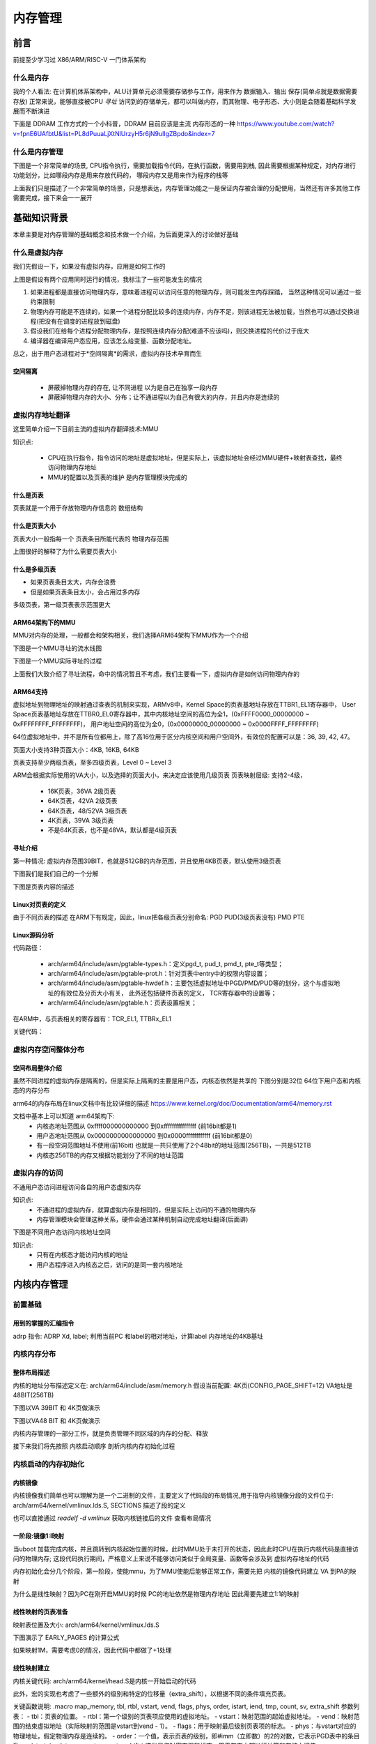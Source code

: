 
===========
内存管理
===========

前言
=====
前提至少学习过 X86/ARM/RISC-V 一门体系架构

什么是内存
----------
我的个人看法: 在计算机体系架构中，ALU计算单元必须需要存储参与工作，用来作为 数据输入、输出 保存(简单点就是数据需要存放)
正常来说，能够直接被CPU *寻址* 访问到的存储单元，都可以叫做内存，而其物理、电子形态、大小则是会随着基础科学发展而不断演进

下面是 DDRAM 工作方式的一个小科普，DDRAM 目前应该是主流 内存形态的一种
https://www.youtube.com/watch?v=fpnE6UAfbtU&list=PL8dPuuaLjXtNlUrzyH5r6jN9ulIgZBpdo&index=7


什么是内存管理
---------------
下图是一个非常简单的场景, CPU指令执行，需要加载指令代码，在执行函数，需要用到栈, 因此需要根据某种规定，对内存进行功能划分，比如哪段内存是用来存放代码的，
哪段内存又是用来作为程序的栈等

.. image:: ./images/mem/1.png
 :width: 400px

上面我们只是描述了一个非常简单的场景，只是想表达，内存管理功能之一是保证内存被合理的分配使用，当然还有许多其他工作需要完成，接下来会一一展开


基础知识背景
=============
本章主要是对内存管理的基础概念和技术做一个介绍，为后面更深入的讨论做好基础

什么是虚拟内存
----------------
我们先假设一下，如果没有虚拟内存，应用是如何工作的

.. image:: ./images/mem/2.png
 :width: 400px

上图是假设有两个应用同时运行的情况，我标注了一些可能发生的情况 

1. 如果进程都是直接访问物理内存，意味着进程可以访问任意的物理内存，则可能发生内存踩踏， 当然这种情况可以通过一些约束限制
2. 物理内存可能是不连续的，如果一个进程分配比较多的连续内存，内存不足，则该进程无法被加载，当然也可以通过交换进程(把没有在调度的进程放到磁盘)
3. 假设我们在给每个进程分配物理内存，是按照连续内存分配(难道不应该吗)，则交换进程的代价过于庞大
4. 编译器在编译用户态应用，应该怎么给变量、函数分配地址。

总之，出于用户态进程对于*空间隔离*的需求，虚拟内存技术孕育而生

空间隔离
^^^^^^^^^

 - 屏蔽掉物理内存的存在, 让不同进程 以为是自己在独享一段内存
 - 屏蔽掉物理内存的大小、分布；让不通进程以为自己有很大的内存，并且内存是连续的

虚拟内存地址翻译
------------------
这里简单介绍一下目前主流的虚拟内存翻译技术:MMU 

.. image:: ./images/mem/3.png
  :width: 400px

知识点: 

 - CPU在执行指令，指令访问的地址是虚拟地址，但是实际上，该虚拟地址会经过MMU硬件+映射表查找，最终访问物理内存地址
 - MMU的配置以及页表的维护 是内存管理模块完成的


什么是页表
^^^^^^^^^^^
页表就是一个用于存放物理内存信息的 数组结构

.. image:: ./images/mem/7.png
 :width: 400px

 - 页表存放在物理内存中，MMU使用指定的寄存器存储 页表基址
 - 利用要访问的虚拟内存的信息，获得页表中索引 
 - 利用索引得到的 页表条目(entry) 获得实际的物理内存
 - 访问实际的物理内存 

什么是页表大小
^^^^^^^^^^^^^^^
页表大小一般指每一个 页表条目所能代表的 物理内存范围 

.. image:: ./images/mem/15.png
 :width: 400px

上图很好的解释了为什么需要页表大小 

.. image:: ./images/mem/16.png
 :width: 400px


什么是多级页表
^^^^^^^^^^^^^^^

- 如果页表条目太大，内存会浪费
- 但是如果页表条目太小，会占用过多内存 

.. image:: ./images/mem/17.png
 :width: 400px

多级页表，第一级页表表示范围更大

ARM64架构下的MMU
^^^^^^^^^^^^^^^^^^^
MMU对内存的处理，一般都会和架构相关，我们选择ARM64架构下MMU作为一个介绍

下图是一个MMU寻址的流水线图


.. image:: ./images/mem/8.png
 :width: 400px


下图是一个MMU实际寻址的过程 

.. image:: ./images/mem/10.png
 :width: 400px
 

上面我们大致介绍了寻址流程，命中的情况暂且不考虑，我们主要看一下，虚拟内存是如何访问物理内存的

ARM64支持
^^^^^^^^^^^^^
虚拟地址到物理地址的映射通过查表的机制来实现，ARMv8中，Kernel Space的页表基地址存放在TTBR1_EL1寄存器中，
User Space页表基地址存放在TTBR0_EL0寄存器中，其中内核地址空间的高位为全1，(0xFFFF0000_00000000 ~ 0xFFFFFFFF_FFFFFFFF)，
用户地址空间的高位为全0，(0x00000000_00000000 ~ 0x0000FFFF_FFFFFFFF)

.. image:: ./images/mem/11.png
 :width: 400px
 

64位虚拟地址中，并不是所有位都用上，除了高16位用于区分内核空间和用户空间外，有效位的配置可以是：36, 39, 42, 47。

.. image:: ./images/mem/12.png
 :width: 400px
 
页面大小支持3种页面大小：4KB, 16KB, 64KB

页表支持至少两级页表，至多四级页表，Level 0 ~ Level 3

ARM会根据实际使用的VA大小，以及选择的页面大小，来决定应该使用几级页表 
页表映射层级: 支持2-4级，

 - 16K页表，36VA 2级页表
 - 64K页表，42VA 2级页表
 - 64K页表，48/52VA 3级页表
 - 4K页表，39VA 3级页表
 - 不是64K页表，也不是48VA，默认都是4级页表


寻址介绍
^^^^^^^^^^^^^

第一种情况: 虚拟内存范围39BIT，也就是512GB的内存范围，并且使用4KB页表，默认使用3级页表 

.. image:: ./images/mem/18.png
 :width: 400px

下图我们是我们自己的一个分解 

.. image:: ./images/mem/19.png
 :width: 400px

下图是页表内容的描述

.. image:: ./images/mem/20.png
 :width: 400px


Linux对页表的定义
^^^^^^^^^^^^^^^^^^
由于不同页表的描述 在ARM下有规定，因此，linux把各级页表分别命名: PGD PUD(3级页表没有)  PMD PTE

.. image:: ./images/mem/21.png
 :width: 400px


Linux源码分析
^^^^^^^^^^^^^^
代码路径：

 - arch/arm64/include/asm/pgtable-types.h：定义pgd_t, pud_t, pmd_t, pte_t等类型；
 - arch/arm64/include/asm/pgtable-prot.h：针对页表中entry中的权限内容设置；
 - arch/arm64/include/asm/pgtable-hwdef.h：主要包括虚拟地址中PGD/PMD/PUD等的划分，这个与虚拟地址的有效位及分页大小有关，
   此外还包括硬件页表的定义， TCR寄存器中的设置等；
 - arch/arm64/include/asm/pgtable.h：页表设置相关；

在ARM中，与页表相关的寄存器有：TCR_EL1, TTBRx_EL1

关键代码：


.. code-block:: c
    :linenos:

	/* 
	 * 计算不同 页表映射的entry表示的大小位移，比如:
     * 假设当前是4级页表 ( 0<=n <= 3)
     * PTE SHIFT：4K = (12 - 3) * 1 + 3 = 12    	 
	 * PMD SHIFT: 2M = (12 - 3) * 2 + 3 = 21   
	 * PUD SHIFT: 1G = (12 - 3) * 3 + 3 = 30 
	 * PGD SHIFT：512G = (12 - 3) * 4 + 3 = 39 
	 * 假设当前是3级页表 ( 0<=n <= 3)
     * PTE SHIFT：4K = (12 - 3) * 1 + 3 = 12    	 
	 * PMD SHIFT: 2M = (12 - 3) * 2 + 3 = 21   
	 * PGD SHIFT：1G = (12 - 3) * 3 + 3 = 30 
	*/
	#define ARM64_HW_PGTABLE_LEVEL_SHIFT(n) ((PAGE_SHIFT - 3) * (4 - (n)) + 3)

	#define PMD_SHIFT               ARM64_HW_PGTABLE_LEVEL_SHIFT(2)  //如上21
	#define PMD_SIZE                (_AC(1, UL) << PMD_SHIFT) // 2M
	
	// 注意: 三级页表 没有PUD 
	#define PUD_SHIFT               ARM64_HW_PGTABLE_LEVEL_SHIFT(1) //如上30
	#define PUD_SIZE                (_AC(1, UL) << PUD_SHIFT) // 1G
	
	// 注意: 三四级页表下 PGD 含义不同，三级页表，PGD = PUD 
	#define PGDIR_SHIFT             ARM64_HW_PGTABLE_LEVEL_SHIFT(4 - CONFIG_PGTABLE_LEVELS)
	#define PGDIR_SIZE              (_AC(1, UL) << PGDIR_SHIFT)
	
	
	
虚拟内存空间整体分布
---------------------

空间布局整体介绍
^^^^^^^^^^^^^^^^

虽然不同进程的虚拟内存是隔离的，但是实际上隔离的主要是用户态，内核态依然是共享的
下图分别是32位 64位下用户态和内核态的内存分布

.. image:: ./images/mem/5.png
 :width: 400px
 
arm64的内存布局在linux文档中有比较详细的描述  
https://www.kernel.org/doc/Documentation/arm64/memory.rst

文档中基本上可以知道 arm64架构下: 
 - 内核态地址范围从 0xffff000000000000 到0xffffffffffffffff (前16bit都是1)
 - 用户态地址范围从 0x0000000000000000 到0x0000ffffffffffff (前16bit都是0)
 - 有一段空洞范围地址不使用(前16bit) 也就是一共只使用了2个48bit的地址范围(256TB)，一共是512TB
 - 内核态256TB的内存又根据功能划分了不同的地址范围


虚拟内存的访问
--------------
不通用户态访问进程访问各自的用户态虚拟内存

.. image:: ./images/mem/4.png
 :width: 400px
 
知识点:
   - 不通进程的虚拟内存，就算虚拟内存是相同的，但是实际上访问的不通的物理内存
   - 内存管理模块会管理这种关系，硬件会通过某种机制自动完成地址翻译(后面讲)

下图是不同用户态访问内核地址空间

.. image:: ./images/mem/6.png
 :width: 400px

知识点: 
 - 只有在内核态才能访问内核的地址
 - 用户态程序进入内核态之后，访问的是同一套内核地址


内核内存管理
=============

前置基础
--------------------

用到的掌握的汇编指令
^^^^^^^^^^^^^^^^^^^^^^

adrp 指令: ADRP  Xd, label; 利用当前PC 和label的相对地址，计算label 内存地址的4KB基址 

.. code-block:: c
    :linenos:
	
	//如果PC 当前指令地址为 0x1000 0000 ; data 相对 0x1000 0000 的偏移是 0x1234，
	//可以得到data的地址为0x1000 1234，他的内存基址就是 0x1000 1000
	// X0的值就为  0x1000 1000
	ADRP  X0, data；


内核内存分布
-------------

整体布局描述
^^^^^^^^^^^^^

内核的地址分布描述定义在:  arch/arm64/include/asm/memory.h 
假设当前配置: 4K页(CONFIG_PAGE_SHIFT=12) VA地址是48BIT(256TB)

.. code-block:: c
    :linenos:
	
	/* 
	 * STRUCT_PAGE_MAX_SHIFT 定义了一个 管理页表结构(struct page)的大小
	 * PAGE_SHIT 是页表大小位移(比如 4K是12 16K是14 64K是16)
	 * VMEMMAP_SHIFT 是用于计算线性地址大小的除数
	 * 举例: 为了管理4GB大小的线性地址，需要使用 4GB/4KB = 1024 个页表, 每个页表大小如果占1B, 需要 1024 * 1B 的内存 
	 * 因此页表所占内存计算公式为 : 需要映射的内存大小/页大小*页表内存 =   需要映射的内存大小/ (页大小 - 页表内存) 
	*/
	
	#define VMEMMAP_SHIFT   (PAGE_SHIFT - STRUCT_PAGE_MAX_SHIFT) // 目前是: 12（4KB） - 6(64B) = 6
	// 计算管理128TB(0xffff800000000000 - 0xffff000000000000) 的线性内存 页表条目需要使用的内存大小	
	#define VMEMMAP_SIZE    ((_PAGE_END(VA_BITS_MIN) - PAGE_OFFSET) >> VMEMMAP_SHIFT) // 目前是 128TB/4KB*64B=2TB  
	
	#define VA_BITS                 (CONFIG_ARM64_VA_BITS)                           
	#define _PAGE_OFFSET(va)        (-(UL(1) << (va)))      //内核地址起始地址  0xffff000000000000                        
	#define PAGE_OFFSET             (_PAGE_OFFSET(VA_BITS)) //内核地址起始地址  0xffff 0000 0000 0000                            
	#define KIMAGE_VADDR            (MODULES_END)   //kernel image的VA地址 位于modules 结束 0xffff800007ffffff                                     
	#define MODULES_END             (MODULES_VADDR + MODULES_VSIZE)   //modules结束地址 0xffff800007ffffff                   
	#define MODULES_VADDR           (_PAGE_END(VA_BITS_MIN))  //modules起始地址 0xffff800000000000                                 
	#define MODULES_VSIZE           (SZ_128M)  //modules大小 128M                                       
	#define VMEMMAP_START           (-(UL(1) << (VA_BITS - VMEMMAP_SHIFT))) // fffffc0000000000        
	#define VMEMMAP_END             (VMEMMAP_START + VMEMMAP_SIZE) // 2TB大小: fffffdffffffffff                 
	#define PCI_IO_END              (VMEMMAP_START - SZ_8M)                          
	#define PCI_IO_START            (PCI_IO_END - PCI_IO_SIZE)                       
	#define FIXADDR_TOP             (VMEMMAP_START - SZ_32M) 
	
	#define _PAGE_END(va)           (-(UL(1) << ((va) - 1)))

下图以VA 39BIT 和 4K页做演示

.. image:: ./images/mem/22.png
 :width: 800px
 
 
 
下图以VA48 BIT 和 4K页做演示

.. image:: ./images/mem/23.png
 :width: 800px
 
内核内存管理的一部分工作，就是负责管理不同区域的内存的分配、释放

接下来我们将先按照 内核启动顺序 剖析内核内存初始化过程  


内核启动的内存初始化
--------------------

内核镜像
^^^^^^^^^^

内核镜像我们简单也可以理解为是一个二进制的文件，主要定义了代码段的布局情况,用于指导内核镜像分段的文件位于: 
arch/arm64/kernel/vmlinux.lds.S, SECTIONS 描述了段的定义

也可以直接通过 *readelf -d  vmlinux* 获取内核链接后的文件 查看布局情况

.. image:: ./images/mem/24.png
 :width: 800px
 
 
一阶段:镜像1:l映射
^^^^^^^^^^^^^^^^^^^^^

当uboot 加载完成内核，并且跳转到内核起始位置的时候，此时MMU处于未打开的状态，因此此时CPU在执行内核代码是直接访问的物理内存;
这段代码执行期间，严格意义上来说不能够访问类似于全局变量、函数等会涉及到 虚拟内存地址的代码

内存初始化会分几个阶段，第一阶段，使能mmu，为了MMU使能后能够正常工作，需要先把 内核的镜像代码建立 VA 到PA的映射

.. image:: ./images/mem/25.png
 :width: 800px

为什么是线性映射？因为PC在刚开启MMU的时候 PC的地址依然是物理内存地址 因此需要先建立1:1的映射


线性映射的页表准备
^^^^^^^^^^^^^^^^^^^^

映射表位置及大小: arch/arm64/kernel/vmlinux.lds.S 


.. code-block:: c
    :linenos:
	
	init_idmap_pg_dir = .;
    . += INIT_IDMAP_DIR_SIZE;
    init_idmap_pg_end = .;
	
	// 下面代码用于计算 虚拟内存需要多少的内存
	
	#define EARLY_ENTRIES(vstart, vend, shift, add) \
        ((((vend) - 1) >> (shift)) - ((vstart) >> (shift)) + 1 + add)

	#define EARLY_PGDS(vstart, vend, add) (EARLY_ENTRIES(vstart, vend, PGDIR_SHIFT, add))

	#define EARLY_PAGES(vstart, vend, add) ( 1                      /* PGDIR page */                                \
                        + EARLY_PGDS((vstart), (vend), add)     /* each PGDIR needs a next level page table */  \
                        + EARLY_PUDS((vstart), (vend), add)     /* each PUD needs a next level page table */    \
                        + EARLY_PMDS((vstart), (vend), add))    /* each PMD needs a next level page table */
						
	#define INIT_DIR_SIZE (PAGE_SIZE * EARLY_PAGES(KIMAGE_VADDR, _end, EARLY_KASLR))
     
	/* the initial ID map may need two extra pages if it needs to be extended */
	#if VA_BITS < 48
	#define INIT_IDMAP_DIR_SIZE     ((INIT_IDMAP_DIR_PAGES + 2) * PAGE_SIZE)
	#else   
	#define INIT_IDMAP_DIR_SIZE     (INIT_IDMAP_DIR_PAGES * PAGE_SIZE)
	#endif  
	#define INIT_IDMAP_DIR_PAGES    EARLY_PAGES(KIMAGE_VADDR, _end + MAX_FDT_SIZE + SWAPPER_BLOCK_SIZE, 1)
	
下图演示了 EARLY_PAGES 的计算公式 

.. image:: ./images/mem/26.png
 :width: 800px
 
如果映射1M，需要考虑0的情况，因此代码中都做了+1处理 


线性映射建立
^^^^^^^^^^^^^^

内核关键代码: arch/arm64/kernel/head.S是内核一开始启动的代码


此外，宏的实现也考虑了一些额外的级别和特定的位移量（extra_shift），以根据不同的条件填充页表。

.. code-block:: c
    :linenos:
          
	__HEAD                                                                   
	/*                                                                       
	* DO NOT MODIFY. Image header expected by Linux boot-loaders.           
	*/                                                                      
	efi_signature_nop                       // special NOP to identity as PE/COFF executable
	b       primary_entry                   // 跳转到内核入口
	.quad   0                               // Image load offset from start of RAM, little-endian
	le64sym _kernel_size_le                 // Effective size of kernel image, little-endian
	le64sym _kernel_flags_le                // Informative flags, little-endian
	.quad   0                               // reserved                      
	.quad   0                               // reserved                      
	.quad   0                               // reserved                      
	.ascii  ARM64_IMAGE_MAGIC               // Magic number                  
	.long   .Lpe_header_offset              // Offset to the PE header.      
	
	
	SYM_CODE_START(primary_entry)
     bl      preserve_boot_args
     bl      init_kernel_el                  // w0=cpu_boot_mode
     mov     x20, x0
     bl      create_idmap                    //建立内核代码内存映射 



.. code-block:: c
    :linenos:
          
    adrp    x0, init_idmap_pg_dir  // x0 = init_idmap_pg_dir 物理内存基址                                         
    adrp    x3, _text             // x3 =  内核镜像的起始地址的物理内存基址                                       
    adrp    x6, _end + MAX_FDT_SIZE + SWAPPER_BLOCK_SIZE  // x6 = 内核镜像结束的物理内存地址                
    mov     x7, SWAPPER_RX_MMUFLAGS  

    map_memory x0, x1, x3, x6, x7, x3, IDMAP_PGD_ORDER, x10, x11, x12, x13, x14, EXTRA_SHIFT


关键函数说明: .macro map_memory, tbl, rtbl, vstart, vend, flags, phys, order, istart, iend, tmp, count, sv, extra_shift
参数列表：
- tbl：页表的位置。
- rtbl：第一个级别的页表项应使用的虚拟地址。
- vstart：映射范围的起始虚拟地址。
- vend：映射范围的结束虚拟地址（实际映射的范围是vstart到vend - 1）。
- flags：用于映射最后级别页表项的标志。
- phys：与vstart对应的物理地址，假定物理内存是连续的。
- order：一个值，表示页表的级别，即#imm（立即数）的2的对数，它表示PGD表中的条目数。
- istart, iend, tmp, count, sv, extra_shift：这些是临时寄存器和标志，用于在宏内部进行计算和存储中间值。

map_memory 给定的参数映射虚拟地址到物理地址，计算页表级别，并填充页表的不同级别。根据宏的调用情况，它可能涉及多个级别的页表。

MMU开启
^^^^^^^

映射建立完成后就要准备开启MMU，代码依然位于 head.S 

.. code-block:: c
    :linenos:
	
	SYM_FUNC_START_LOCAL(__primary_switch)
        adrp    x1, reserved_pg_dir
        adrp    x2, init_idmap_pg_dir  //加载tTBR 基址为 init_idmap_pg_dir
        bl      __enable_mmu
	#ifdef CONFIG_RELOCATABLE
        adrp    x23, KERNEL_START
        and     x23, x23, MIN_KIMG_ALIGN - 1
	#ifdef CONFIG_RANDOMIZE_BASE
        mov     x0, x22
        adrp    x1, init_pg_end
        mov     sp, x1
        mov     x29, xzr
        bl      __pi_kaslr_early_init
        and     x24, x0, #SZ_2M - 1             // capture memstart offset seed
        bic     x0, x0, #SZ_2M - 1
        orr     x23, x23, x0                    // record kernel offset
	#endif
	#endif
        bl      clear_page_tables
        bl      create_kernel_mapping   

非线性二次映射 
^^^^^^^^^^^^^^^

下图演示了 二次映射的主要工作

.. image:: ./images/mem/27.png
 :width: 800px


.. code-block:: c
    :linenos:
	
	
	SYM_FUNC_START_LOCAL(create_kernel_mapping)
			adrp    x0, init_pg_dir
			mov_q   x5, KIMAGE_VADDR                // compile time __va(_text)
	#ifdef CONFIG_RELOCATABLE
			add     x5, x5, x23                     // add KASLR displacement
	#endif  
			adrp    x6, _end                        // runtime __pa(_end)
			adrp    x3, _text                       // runtime __pa(_text)
			sub     x6, x6, x3                      // _end - _text
			add     x6, x6, x5                      // runtime __va(_end)
			mov     x7, SWAPPER_RW_MMUFLAGS
			
			map_memory x0, x1, x5, x6, x7, x3, (VA_BITS - PGDIR_SHIFT), x10, x11, x12, x13, x14

上述动作 完成了第二阶段的映射  紧接着又通过绝对跳转 跳转到了 __primary_switched 

.. code-block:: c
    :linenos:
	
	ldr     x8, =__primary_switched 
    adrp    x0, KERNEL_START                // __pa(KERNEL_START)           
    br      x8             
	SYM_FUNC_END(__primary_switch) 

    bl      finalise_el2                    // Prefer VHE if possible
    ldp     x29, x30, [sp], #16
    bl      start_kernel                    // 正式进入内核
    ASM_BUG()
 

初级内存管理
----------------
回顾上一节，我们讲过了 内核的镜像是如何被加载到内存，以及内核镜像自己又是如何建立页表，开启MMU，然后又重新建立映射的，
上述过程会涉及到两个页表: idmap_pg_dir 以及 init_pg_dir
本节我们继续探讨物理内存是怎么管理的

设备树内存映射
^^^^^^^^^^^^^^^
为了管理物理内存，首先要知道有多大的物理内存，以及物理内存在CPU的物理地址范围，换言之，我们需要知道真实硬件的信息，
那就不得不先把设备树解析出来，关于更多设备树的内容，请阅读 驱动章节 

这里先让我们回顾一下 内核线性地址的划分: 

.. image:: ./images/mem/22.png
 :width: 800px
 
可以找到一个FIXMAP 的虚拟内存空间，内核会使用这段虚拟内存 做一些前期初始化工作，关于fixmap的地址描述在 :/arch/arm64/include/asm/fixmap.h

内核对于该地址空间的描述: 这段注释解释了在内核中定义的一组特殊虚拟地址，这些地址在编译时是常量，
但在启动过程中才会与物理地址关联。这些特殊虚拟地址通常用于处理内核启动和底层硬件初始化等任务。


我们通过图示展示一下 fixmap 内存区域主要功能 

.. image:: ./images/mem/29.png
 :width: 800px
 
 
关键代码: 定义了FIXMAP的大小  以及常用函数

.. code-block:: c
    :linenos:
	
	__end_of_permanent_fixed_addresses // 是 enum fixed_addresses 的结束索引
	//fixed_addresses 每增加一个功能，FIXMAP占用的虚拟内存就增加4K
	#define FIXADDR_SIZE    (__end_of_permanent_fixed_addresses << PAGE_SHIFT) 
	#define FIXADDR_START   (FIXADDR_TOP - FIXADDR_SIZE)
	
	#define __fix_to_virt(x)        (FIXADDR_TOP - ((x) << PAGE_SHIFT))  // 从FIX功能区 ENMU 得到该 内容所在 VA地址 
	#define __virt_to_fix(x)        ((FIXADDR_TOP - ((x)&PAGE_MASK)) >> PAGE_SHIFT) // 从VA地址，得到该地址 的FIX功能区 ENUM
	

FDT其实一共占了4M的内存，实际上FDT的大小不能超过2M，这样作的目的是处于对齐的考虑

.. image:: ./images/mem/30.png
 :width: 800px


接下来让我们具体看一下 FDT设备树的内存映射过程

.. code-block:: c
    :linenos:
	
	__primary_switched
	   - early_fdt_map(fdt_phys) 
	     - early_fixmap_init()  // 初始化 init_pg_dir -> bm_pud -> bm_pmd->bm_pte 的页表
		 - fixmap_remap_fdt(dt_phys, &fdt_size, PAGE_KERNEL) // 页表填充 FDT，是段映射，只填充到 bm_pmd这一层 


这里我们在复习和学习一下 页表建立和内存映射: 
 - 首先，要先准备好 页表的物理内存 (PGD 1页 PMD(按需 至少1页) PTE(按需 至少一页) ) 
 - 然后，要知道要映射的 VA地址, 知道VA以后，可以知道要填充 哪条 PGD/PUD/PMD ENTRY
 - 最后，需要知道给VA 分配对应的物理地址，就可以填充PTE

我们用一个图示说明这个过程:

.. image:: ./images/mem/31.png
 :width: 800px



那么FDT的页表物理内存 是如何得到的， 页表初始化代码位置在early_fdt_map  

 - PGD: 会存在 init_mm.pgd 指针 
 - PMD PUD PTE 放在三个静态数组中,bm_pud,bm_pmd,bm_pte 这里回顾一下之前FDT的对齐，因为FDT是2M对齐并且占用物理内存也是2M，因此是通过段映射的方式 映射的 
 - 利用  __pxd_populate 填充 pgd entry -> pmd,   pmd entry -> pte 
 

设备树认证完以后，fdt此时就可以正常访问了,arm其实对设备树进行了两次映射 

.. code-block:: c
    :linenos:
	
	//第一次
	__primary_switched
	   - early_fdt_map(fdt_phys) 
	     - early_fixmap_init()  // 页表准备
		 - fixmap_remap_fdt(dt_phys, &fdt_size, PAGE_KERNEL) // 页表填充
	
	//第二次 
	start_kernel 
	 - setup_arch
	   - early_fixmap_init 
	   - setup_machine_fdt
	    - fixmap_remap_fdt
	

经过调查 两次映射 是由于 kasan的某个问题:  commit id  1191b6256e50a07e7d8ce36eb970708e42a4be1a

fdt的第一次访问: 在完成fdt的内存映射以及校验和检查， 可以在 setup_machine_fdt 中打印fdt 的 model 

.. code-block:: c
    :linenos:
	
	[    0.000000] Machine model: BST A1000B FAD-B //黑芝麻
	[    0.000000] Machine model: Machine model: linux,dummy-virt // qemu 

注意: 这里纠正一下，后面发现，其实FDT再映射的时候，是按照section mapping 映射的，并不会
使用到PTE页表，bm_pte 是为后面的其他虚拟内存映射准备的

.. code-block:: c
    :linenos:
	
	//再 alloc_init_pud(pmd) 都会看到下面类似的代码 
	//会根据映射的物理地址和大小，判断是否能够 huge map
	//如果可以 就不会进入下一级映射
	
     /*                                                               
      * For 4K granule only, attempt to put down a 1GB block          
     */                                                              
      if (pud_sect_supported() &&                                      
         ((addr | next | phys) & ~PUD_MASK) == 0 &&                    
          (flags & NO_BLOCK_MAPPINGS) == 0) {                          
              pud_set_huge(pudp, phys, prot);                          
                                                                       
              /*                                                       
               * After the PUD entry has been populated once, we       
               * only allow updates to the permission attributes.      
               */                                                      
              BUG_ON(!pgattr_change_is_safe(pud_val(old_pud),          
                                            READ_ONCE(pud_val(*pudp))));
      } else {                                                         
              alloc_init_cont_pmd(pudp, addr, next, phys, prot,        
                                  pgtable_alloc, flags);               
                                                                       
              BUG_ON(pud_val(old_pud) != 0 &&                          
                     pud_val(old_pud) != READ_ONCE(pud_val(*pudp)));   
      }        

因为DTB再VA上 是要求2MB对齐的，所以只映射到了PMD这一级

总结: 
 - setup_machine_fdt： 完成FDT的映射，以及扫描FDT设备树节点(内存、串口等信息) 
 - 关于内存: 会把FDT物理内存放在 memblock的保留区，会扫描设备树的可用内存信息 以及 reserver 内存信息

memblock管理器
^^^^^^^^^^^^^^
官方文档: https://docs.kernel.org/core-api/boot-time-mm.html

这是一个鸡生蛋 蛋生鸡的问题，在系统boot启动阶段，由于此时 内核更高级的内存管理功能还没有初始化，这个阶段如果想要分配内存，并不能使用类似vmalloc，alloc_pages
这种接口，但是又因为本身内存管理器的初始化也依赖内存分配(那是当然的),因此此时，内核需要一个简单的内存管理器(不依赖内存分配)，然后前期基于这个简单的
内存管理器管理内存，等内核 真正意义上的内存管理器初始化之后 再去切换掉

回顾我们之前 镜像映射、fdt 映射的过程，页表的物理内存都是镜像内的段、或者通过静态变量直接指定的，就是因为物理内存此时根本没有被管理起来


memblock的核心结构如下图:

.. image:: ./images/mem/32.png
 :width: 800px


memblock的初始化 会默认是给一个控的静态数据结构(memblock.c)


核心API: 

- memblock_add(base,size) : 在memory区域增加 一段内存，该内存段表示内核可见
- memblock_remove(base,size) :从在memory区域 移动走一段内存，该内存段对内核不再可见
- memblock_reserve(base,size) : 在reserver 区域增加一段内存，表示该内存已经被使用
- memblock_free(base,size) : 在reserver区域释放一段内存，表示该内存不再被使用
- memblock_mark_(hotplug/mirror/nomap(base, size);: 标记 mem中的内存
- memblock_phys_alloc(size,align): 申请固定大小size  align对齐的物理内存
- memblock_phys_alloc_range(size, align, start, end): 申请固定大小size  align对齐的物理内存


物理内存第一阶段管理
^^^^^^^^^^^^^^^^^^^^^^
现在已经具有了 memblock 和 fdt，物理内存的初始化 始于 fdt扫描可用内存 : 

.. image:: ./images/mem/33.png
 :width: 800px
 
以及 arm64_memblock_init

.. image:: ./images/mem/34.png
 :width: 800px


setup_machine_fdt 会扫描 memory节点，并把内存插入到 memory中，可以通过给内核传入 
memblock=debug开关打开相关日志 

.. code-block:: console
	:linenos:
	
	[    0.000000] Booting Linux on physical CPU 0x0000000000 [0x411fd050]
	[    0.000000] Linux version 6.1.54-rt15-00057-g9af25a0cf1e8-dirty (guoweikang@ubuntu-virtual-machine) (aarch64-none-linux-gnu-gcc (Arm GNU Toolchain 12.3.Rel1 (Build arm-12.35)) 12.3.1 23
	[    0.000000] Machine model: BST A1000B FAD-B
	[    0.000000] earlycon: uart8250 at MMIO32 0x0000000020008000 (options '')
	[    0.000000] printk: bootconsole [uart8250] enabled
	[    0.000000] memblock_remove: [0x0001000000000000-0x0000fffffffffffe] arm64_memblock_init+0x30/0x258
	[    0.000000] memblock_remove: [0x00000040 0000 0000-0x0000003ffffffffe] arm64_memblock_init+0x94/0x258
	[    0.000000] memblock_reserve: [0x0000000081010000-0x0000000082bdffff] arm64_memblock_init+0x1e8/0x258
	[    0.000000] memblock_reserve: [0x0000000018000000-0x00000000180fffff] early_init_fdt_scan_reserved_mem+0x70/0x3c0
	[    0.000000] memblock_reserve: [0x00000001ce7ed000-0x00000001ce7fcfff] early_init_fdt_scan_reserved_mem+0x70/0x3c0
	[    0.000000] memblock_reserve: [0x00000000b2000000-0x00000000e7ffffff] early_init_fdt_scan_reserved_mem+0x2b8/0x3c0
	[    0.000000] memblock_reserve: [0x00000000e8000000-0x00000000e87fffff] early_init_fdt_scan_reserved_mem+0x2b8/0x3c0
	[    0.000000] memblock_reserve: [0x00000000e8800000-0x00000000e8ffffff] early_init_fdt_scan_reserved_mem+0x2b8/0x3c0
	[    0.000000] Reserved memory: created DMA memory pool at 0x000000008b000000, size 32 MiB
	[    0.000000] OF: reserved mem: initialized node bst_atf@8b000000, compatible id shared-dma-pool
	[    0.000000] Reserved memory: created DMA memory pool at 0x000000008fec0000, size 0 MiB
	[    0.000000] OF: reserved mem: initialized node bst_tee@8fec0000, compatible id shared-dma-pool
	[    0.000000] Reserved memory: created DMA memory pool at 0x000000008ff00000, size 1 MiB
	[    0.000000] OF: reserved mem: initialized node bstn_cma@8ff00000, compatible id shared-dma-pool
	[    0.000000] Reserved memory: created DMA memory pool at 0x000000009a000000, size 32 MiB
	[    0.000000] OF: reserved mem: initialized node bst_cv_cma@9a000000, compatible id shared-dma-pool
	[    0.000000] Reserved memory: created DMA memory pool at 0x000000009c000000, size 16 MiB
	[    0.000000] OF: reserved mem: initialized node vsp@0x9c000000, compatible id shared-dma-pool
	[    0.000000] Reserved memory: created DMA memory pool at 0x00000000a1000000, size 16 MiB
	[    0.000000] OF: reserved mem: initialized node bst_isp@0xa1000000, compatible id shared-dma-pool
	[    0.000000] Reserved memory: created CMA memory pool at 0x00000000b2000000, size 864 MiB
	[    0.000000] OF: reserved mem: initialized node coreip_pub_cma@0xb2000000, compatible id shared-dma-pool
	[    0.000000] Reserved memory: created CMA memory pool at 0x00000000e8000000, size 8 MiB
	[    0.000000] OF: reserved mem: initialized node noc_pmu@0xe8000000, compatible id shared-dma-pool
	[    0.000000] Reserved memory: created CMA memory pool at 0x00000000e8800000, size 8 MiB
	[    0.000000] OF: reserved mem: initialized node canfd@0xe8800000, compatible id shared-dma-pool
	[    0.000000] memblock_phys_alloc_range: 4096 bytes align=0x1000 from=0x0000000000000000 max_addr=0x0000000000000001 early_pgtable_alloc+0x24/0xa8
	[    0.000000] memblock_reserve: [0x00000001effff000-0x00000001efffffff] memblock_alloc_range_nid+0xd8/0x16c
	[    0.000000] memblock_phys_alloc_range: 4096 bytes align=0x1000 from=0x0000000000000000 max_addr=0x0000000000000001 early_pgtable_alloc+0x24/0xa8
	[    0.000000] memblock_reserve: [0x00000001efffe000-0x00000001efffefff] memblock_alloc_range_nid+0xd8/0x16c
	[    0.000000] memblock_phys_alloc_range: 4096 bytes align=0x1000 from=0x0000000000000000 max_addr=0x0000000000000001 early_pgtable_alloc+0x24/0xa
	
	[    0.000000] MEMBLOCK configuration:
	[    0.000000]  memory size = 0x00000000c8100000 reserved size = 0x0000000044670ba8
	[    0.000000]  memory.cnt  = 0x9
	[    0.000000]  memory[0x0]     [0x0000000018000000-0x00000000180fffff], 0x0000000000100000 bytes flags: 0x0  
	[    0.000000]  memory[0x1]     [0x0000000080000000-0x000000008affffff], 0x000000000b000000 bytes flags: 0x0
	[    0.000000]  memory[0x2]     [0x000000008b000000-0x000000008cffffff], 0x0000000002000000 bytes flags: 0x4
	[    0.000000]  memory[0x3]     [0x000000008d000000-0x000000008fcfffff], 0x0000000002d00000 bytes flags: 0x0
	[    0.000000]  memory[0x4]     [0x000000008fd00000-0x000000008fdfffff], 0x0000000000100000 bytes flags: 0x4
	[    0.000000]  memory[0x5]     [0x000000008fe00000-0x000000008febffff], 0x00000000000c0000 bytes flags: 0x0
	[    0.000000]  memory[0x6]     [0x000000008fec0000-0x00000000b1ffffff], 0x0000000022140000 bytes flags: 0x4
	[    0.000000]  memory[0x7]     [0x00000000b2000000-0x00000000efffffff], 0x000000003e000000 bytes flags: 0x0
	[    0.000000]  memory[0x8]     [0x0000000198000000-0x00000001efffffff], 0x0000000058000000 bytes flags: 0x0
	[    0.000000]  reserved.cnt  = 0xb
	[    0.000000]  reserved[0x0]   [0x0000000018000000-0x00000000180fffff], 0x0000000000100000 bytes flags: 0x0 fdt
	[    0.000000]  reserved[0x1]   [0x0000000081010000-0x0000000082bdafff], 0x0000000001bcb000 bytes flags: 0x0 kernel 
	[    0.000000]  reserved[0x2]   [0x0000000082bde000-0x0000000082bdffff], 0x0000000000002000 bytes flags: 0x0
	[    0.000000]  reserved[0x3]   [0x0000000083000000-0x000000008affffff], 0x0000000008000000 bytes flags: 0x0 CMA 128M 
	[    0.000000]  reserved[0x4]   [0x00000000b2000000-0x00000000e8ffffff], 0x0000000037000000 bytes flags: 0x0 CMA 880M  
	[    0.000000]  reserved[0x5]   [0x00000001ce7ed000-0x00000001ce7fcfff], 0x0000000000010000 bytes flags: 0x0 fdt
	[    0.000000]  reserved[0x6]   [0x00000001ec600000-0x00000001ef9fffff], 0x0000000003400000 bytes flags: 0x0 //页表
	[    0.000000]  reserved[0x7]   [0x00000001efa6c000-0x00000001efa6cfff], 0x0000000000001000 bytes flags: 0x0 //页表
	[    0.000000]  reserved[0x8]   [0x00000001efa6d400-0x00000001efa6d80f], 0x0000000000000410 bytes flags: 0x0 //页表
	[    0.000000]  reserved[0x9]   [0x00000001efa6d840-0x00000001efa7e83f], 0x0000000000011000 bytes flags: 0x0 //page 
	[    0.000000]  reserved[0xa]   [0x00000001efa7e868-0x00000001efffffff], 0x0000000000581798 bytes flags: 0x0 //page 
	[    0.000000] psci: probing for conduit method from DT.


可以看到内核会连续扫面fdt，把在设备树配置的可用内存和保留内存分别加入到memblock中

这里还需要注意，从日志可以看到 arm64_memblock_init 会remove掉一些内存，这些内存一旦被remove
则表示内核不可见，我们接下来对这几个remove 的操作尝试分析一下: 


.. code-block:: c
	
	/* Remove memory above our supported physical address size */
	/ 这个比较好理解，是把大于CONFIG_PA_BITS(芯片无法访问的内存) 移除掉	
	memblock_remove(1ULL << PHYS_MASK_SHIFT, ULLONG_MAX);  
	*                                                                       
	* Select a suitable value for the base of physical memory.
	* 这段代码需要知道一个前提，那就是物理内存一开始会以线性映射的方式
	* 映射到虚拟内存, 所以对于物理内存无法线性映射的内存进行了移除，稍后
	* 等我们讲完 线性映射之后再回头看这段代码
	/                                          
	//真实物理地址需要向下取整
	memstart_addr = round_down(memblock_start_of_DRAM(),                     
								ARM64_MEMSTART_ALIGN);                        
	//如果物理地址范围大于线性映射大小 告警																		
	if ((memblock_end_of_DRAM() - memstart_addr) > linear_region_size)       
			pr_warn("Memory doesn't fit in the linear mapping, VA_BITS too small\n");
																			
	/*                                                                       
	* Remove the memory that we will not be able to cover with the          
	* linear mapping. Take care not to clip the kernel which may be         
	* high in memory.                                                       
	*/   
	//把超出线性映射地址范围的物理内存移除
	memblock_remove(max_t(u64, memstart_addr + linear_region_size,           
					__pa_symbol(_end)), ULLONG_MAX);   
	if (memstart_addr + linear_region_size < memblock_end_of_DRAM()) {       
			/* ensure that memstart_addr remains sufficiently aligned */     
			memstart_addr = round_up(memblock_end_of_DRAM() - linear_region_size,
									ARM64_MEMSTART_ALIGN);                  
			memblock_remove(0, memstart_addr);                               
	}


物理内存访问建立
^^^^^^^^^^^^^^^^^^^^^^
上一小节 我们知道了memblock 暂时管理当前物理内存，当然也支持从memblock中分配物理内存
但是，分配出来物理内存，我们能够直接访问吗？当然不行，必须要建立完 物理内存和虚拟内存的映射
才可以访问，这样也就来到了本节内容： paging_init ,这段代码有必要了解一下 


.. code-block:: console
	:linenos:
	
	void __init paging_init(void)
	{
        pgd_t *pgdp = pgd_set_fixmap(__pa_symbol(swapper_pg_dir)); // 1 为了访问swapper_pg_dir，映射到 FIX_PGD 的VA地址
        extern pgd_t init_idmap_pg_dir[];

        idmap_t0sz = 63UL - __fls(__pa_symbol(_end) | GENMASK(VA_BITS_MIN - 1, 0));

        map_kernel(pgdp); // 重新在 swapper_pg_dir 映射 内核的各个段 以及 重新映射 FDT
        map_mem(pgdp); // 映射所有memblock管理的内存(除了被NOMAP标记的)到 内核线性地址 

        pgd_clear_fixmap(); // 使用完毕， 解除 FIX_PGD 到 swapper_pg_dir映射，释放 FIX_PGD资源 
                
        cpu_replace_ttbr1(lm_alias(swapper_pg_dir), init_idmap_pg_dir); // 替换 页表基址为 swapper_pg_dir
        init_mm.pgd = swapper_pg_dir; // 替换 数据结构的页表基址为 swapper_pg_dir
        
        memblock_phys_free(__pa_symbol(init_pg_dir),
                           __pa_symbol(init_pg_end) - __pa_symbol(init_pg_dir)); // 释放 init_pg_dir 占用物理资源

        memblock_allow_resize();
                              
        create_idmap();       
	}  



下图基本解释了上述代码的执行过程

.. image:: ./images/mem/35.png
 :width: 800px
 

考虑到BST环境 大概是这样 


.. image:: ./images/mem/40.png
 :width: 800px
 

无论如何，目前我们基本完成了内核的初级内存管理。下面是总结
 
 - init_pg_dir不再使用  内核全局页表PGD 都存储再swapper_pg_dir 
 - 依然保留了 idmap映射 (TTBR1的替换依赖TTBR0的访问)
 - 系统内存目前都可以通过虚拟内存访问 物理内存 到内核的虚拟地址，是线性映射的关系 
 - 常用的两个地址转换函数: virt_to_phys/phys_to_virt 


内核物理内存管理进阶
--------------------
之前 我们已经学习过了，内核启动阶段，通过memblock 以及线性映射，管理起来了系统的物理内存，
memblock，对于物理内存的管理都是大颗粒的，并且实现比较简单，其实为了应对更高级别的内存管理，为了满足物理内存管理更加灵活
我们将继续探讨，在之前，有几个关键的概念要介绍一下

概念:PFN
^^^^^^^^^^^^
物理页帧号，内核根据选择的页大小，按照页帧的方式 给每个物理内存作了编号

举例说明: ARM32位下，CPU 可以访问的物理内存范围 0x00000000 - 0xffff ffff，如果按照4K页大小，可以得知，有效物理内存范围内，
一共需要(0xf ffff)个页帧，编号从(0-1048575)

内核提供的关于页帧的转换公式有: 

.. code-block:: c
	:linenos:
	
	// 根据当前物理地址 获取下一个页帧的起始地址
	#define PFN_ALIGN(x)    (((unsigned long)(x) + (PAGE_SIZE - 1)) & PAGE_MASK)
    //根据当前物理地址  获取下一个页帧号
	#define PFN_UP(x)       (((x) + PAGE_SIZE-1) >> PAGE_SHIFT)
    //根据当前物理地址  获取上一个页帧号
	#define PFN_DOWN(x)     ((x) >> PAGE_SHIFT)
    //给定页帧，获取他的页帧起始物理地址
	#define PFN_PHYS(x)     ((phys_addr_t)(x) << PAGE_SHIFT)
    //给定物理地址，获取他的页帧号
	#define PHYS_PFN(x)     ((unsigned long)((x) >> PAGE_SHIFT))    


下图展示了上述过程：

.. image:: ./images/mem/36.png
 :width: 800px

概念:页帧
^^^^^^^^^^^^
物理内存都有了PFN，则struct page 则是对应每个PFN 有一个结构体，用以记录该物理内存的: 状态(是否被使用、是否被锁) 以及其他信息

这里只是先简单引入struct page的概念 


概念:物理内存模型
^^^^^^^^^^^^^^^^^^^^^^
物理内存模型描决定了内存管理的复杂度，为了管理物理内存，内核在不同时期引入了几种模型，到今天为止，只剩下两个模型在使用

第一种： 早期和嵌入式环境下的平坦内存模型

.. image:: ./images/mem/37.png
 :width: 800px

从 PFN 到 对应struct page 数组的转换就非常简单: 

.. code-block:: console
	:linenos:
	
	#define __pfn_to_page(pfn)      (mem_map + ((pfn) - ARCH_PFN_OFFSET))
	#define __page_to_pfn(page)     ((unsigned long)((page) - mem_map) +  ARCH_PFN_OFFSET)

mem_map数组的index 和PFN是对应的 

上面这种存在很明显的问题: 
 
 - 虽然RAM 一定不会 把物理内存都占用，但是mem_map数组依然要占用空间，这在64位下是无法忍受的
 - 另外由于NUMA的架构出现，对平坦内存模型也提出了挑战 

第二种： 当前主流内存模型 稀疏内存模型

在继续稀疏内存模型之前，先介绍一下 NUMA 和 UMP的内存访问模型

.. image:: ./images/mem/38.png
 :width: 800px

NUMA对不同numa 节点，提出了内存单独管理的诉求，在加上 内存热插拔的出现，平坦模型已经无法在胜任了 


注意root是第一级分配的空间，第二级根据实际物理内存按需分配

从 PFN 到 对应struct page 的转换就稍微复杂: 

.. code-block:: c
	:linenos:
	
	/*
	* Note: section's mem_map is encoded to reflect its start_pfn.
	* section[i].section_mem_map == mem_map's address - start_pfn;
	*/
	#define __page_to_pfn(pg)                                       \
	({      const struct page *__pg = (pg);                         \
			int __sec = page_to_section(__pg);                      \
			(unsigned long)(__pg - __section_mem_map_addr(__nr_to_section(__sec))); \
	})
	
	#define __pfn_to_page(pfn)                              \
	({      unsigned long __pfn = (pfn);                    \
			struct mem_section *__sec = __pfn_to_section(__pfn);    \
			__section_mem_map_addr(__sec) + __pfn;          \
	})

详细追踪一下:  pfn_to_page： 假设 物理地址为: 0x00000000ffff ffff,  per_root section =2  4k页表

-  已知pfn在4K页表下，是物理地址右移12bit的结果 则该地址的PFN =0xf ffff  
-  每个section在4K页表下， 包含 128M空间，也就是包含 32768(2^15)  个page   
-  pfn_to_section_nr：从pfn 到  section index的 转换就是 pfn >> 2^15（除以32768）：0x7f
- __nr_to_section:  section index 得到  root_index = section_index / per_root_section = 0x3f
   section_ptr = mem_section[ root_index  ][section_index & SECTION_ROOT_MASK ]  
                       = mem_section[ 3f ][ 1 ] 
- 得到page = section_ptr-> sectiom_mem_map [pfn & MAP_MASK] 但是我们会发现 实际并不是这样 

上面最后一个步骤，我们看到在计算page_ptr 的时候，是直接使用 sectiom_mem_map+pfn,其实注释也说明了，
在sectiom_mem_map初始化的时候，为了减少计算，sectiom_mem_map 实际在分配初始化的时候，做了偏移，
这样做的的原因是因为 sectiom_mem_map初始化是一次性的，从性能角度考虑，这样作是有好处的 

概念: 内存分区(ZONE)
^^^^^^^^^^^^^^^^^^^^
理想情况下，内存中的所有页面从功能上讲都是等价的，都可以用于任何目的，但现实却并非如此，例如一些DMA处理器只能访问固定范围内的地址空间
（https://en.wikipedia.org/wiki/Direct_memory_access）。
因此内核将整个内存地址空间划分成了不同的区，每个区叫着一个 Zone, 每个 Zone 都有自己的用途。

理解DMA的概念: 参考一些资料即可，介绍一下DMA解决什么问题，以及为什么DMA有内存访问的约束

内核关于DMA 的介绍
https://docs.kernel.org/core-api/dma-api-howto.html

vmemmap
^^^^^^^^^
由于在稀疏模型下 PFN 和  page的互相索引 性能还是不够好，引入了VMEMAP的概念

.. image:: ./images/mem/41.png
 :width: 800px

section通过分段+按需动态申请内存的方式，解决了 如果要映射全部物理内存范围，page数组占用过大物理内存的问题  
但是通过把page数组 重新映射到 VMEMMAP虚拟内存上，则解决了 PFN 到 page 的索引效率问题 

.. code-block:: c
	:linenos:
	
	/* memmap is virtually contiguous.  */
	#define __pfn_to_page(pfn)      (vmemmap + (pfn))
	#define __page_to_pfn(page)     (unsigned long)((page) - vmemmap)

 
代码浅谈
^^^^^^^^^^^^
稀疏内存结构模型初始化路径为; 

.. code-block:: console
	:linenos:
	
	- start_kerenl 
	 - setup_arch
      - bootmem_init 
	   - sparse_init
        - memblocks_present() 利用memblock信息, 初始化 mem_section 数组，先把需要用到的section内存分配出来
		- sparse_init_nid 循环遍历所有numa节点，申请和初始化 section内部结构，比如 section_mem_map 的申请 
		 - __populate_section_memmap 建立 section_mem_map 到 vmemmap的内存映射



稀疏内存核心结构体: 

参考：
https://www.kernel.org/doc/gorman/html/understand/understand005.html

struct pglist_data 记录了每个 NUMA节点的内存布局，需要专门看一下这个结构体 



内存分区和布局初始化路径为: 

.. code-block:: console
	:linenos:
	
	- start_kerenl 
	 - setup_arch
      - bootmem_init 
	   - zone_sizes_init // 根据系统的DMA限制范围(ACPI 设备树信息等) 得到系统的DMA 最大访问范围 
	    - free_area_init // free_area_init: 初始化numa节点的内存布局结构 pglist_data 以及 zone data
		   -  start_pfn = PHYS_PFN(memblock_start_of_DRAM()); // 系统真实物理地址的的起始PFN(去掉开头空洞) 
		   -  end_pfn = max(max_zone_pfn[zone], start_pfn); // 获取每个zone的 PFN下限
		   - free_area_init_node //初始化单个numa节点的 pg_data_t 和 zone data
			 - calculate_node_totalpages  // 计算zone的实际大小 初始化numa 和 zone的 pfn范围 和 以及pages数量
			 - free_area_init_core // 标记所有reserved 页帧 设置当前内存队列为空 清空所有内存标志位
			   - pgdat_init_internals 
			     - pgdat_init_split_queue // 初始化 pgdat 的 透明大页相关结构				 
				 - pgdat_init_kcompactd //  初始化内存压缩列表
			   -  pgdat->per_cpu_nodestats = &boot_nodestats; //初始化内存启动阶段的 内存使用情况统计
			   -  memmap_pages = calc_memmap_size(size, freesize); 计算 页帧管理(PAGE)占用的内存 
			   
	  - memmap_init
        -  memmap_init_zone_range
			   - memmap_init_range //初始化 物理页帧

黑芝麻的 DMA range : 

.. image:: ./images/mem/42.png
 :width: 400px



zone的初始化日志 

.. code-block:: console
	:linenos:
	
	[    0.000000] Zone ranges:
	[    0.000000]   DMA      [mem 0x00000000 1800 0000 - 0x0000 0000 ffff ffff]
	[    0.000000]   DMA32    empty
	[    0.000000]   Normal   [mem 0x00000001 0000 0000 - 0x0000 0001 efff ffff]
	[    0.000000] Movable zone start for each node
	[    0.000000] Early memory node ranges
	[    0.000000]   node   0: [mem 0x0000000018000000-0x00000000180fffff]
	[    0.000000]   node   0: [mem 0x0000000080000000-0x000000008affffff]
	[    0.000000]   node   0: [mem 0x000000008b000000-0x000000008cffffff]
	[    0.000000]   node   0: [mem 0x000000008d000000-0x000000008fcfffff]
	[    0.000000]   node   0: [mem 0x000000008fd00000-0x000000008fdfffff]
	[    0.000000]   node   0: [mem 0x000000008fe00000-0x000000008febffff]
	[    0.000000]   node   0: [mem 0x000000008fec0000-0x00000000b1ffffff]
	[    0.000000]   node   0: [mem 0x00000000b2000000-0x00000000efffffff]
	[    0.000000]   node   0: [mem 0x0000000198000000-0x00000001efffffff]
	[    0.000000] mminit::memmap_init Initialising map node 0 zone 0 pfns 98304（18000000 >> 12） -> 1048576（ffff ffff >> 12） //对应DMA ZONE 
	[    0.000000] mminit::memmap_init Initialising map node 0 zone 2 pfns 1048576(100000000 >> 12) -> 2031616（1 efff ffff >> 12） //对应NORMAL ZONE 
	[    0.000000] On node 0 totalpages: 819456(3201M  对应所有memblock的mem)


实验
-----

实验1
^^^^^^^^
在linux代码中找到关于页表的配置项 


在linux代码中找到关于VA的配置项 



用户态内存管理
===============


实验
======


NVME虚拟机环境
----------------







